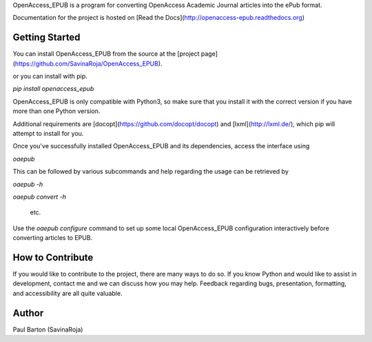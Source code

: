 OpenAccess_EPUB is a program for converting OpenAccess Academic Journal
articles into the ePub format.

Documentation for the project is hosted on 
[Read the Docs](http://openaccess-epub.readthedocs.org)

Getting Started
---------------
You can install OpenAccess_EPUB from the source at the
[project page](https://github.com/SavinaRoja/OpenAccess_EPUB).

or you can install with pip.

`pip install openaccess_epub`

OpenAccess_EPUB is only compatible with Python3, so make sure that you install
it with the correct version if you have more than one Python version.

Additional requirements are [docopt](https://github.com/docopt/docopt) and
[lxml](http://lxml.de/), which pip will attempt to install for you.

Once you've successfully installed OpenAccess_EPUB and its dependencies,
access the interface using

`oaepub`

This can be followed by various subcommands and help
regarding the usage can be retrieved by

`oaepub -h`

`oaepub convert -h`

 etc.

Use the `oaepub configure` command to set up some local OpenAccess_EPUB
configuration interactively before converting articles to EPUB. 

How to Contribute
-----------------
If you would like to contribute to the project, there are many ways to do so. 
If you know Python and would like to assist in development, contact me and we 
can discuss how you may help. Feedback regarding bugs, presentation, formatting,
and accessibility are all quite valuable.

Author
------
Paul Barton (SavinaRoja)


